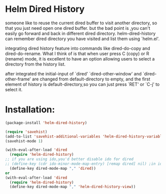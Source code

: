 * Helm Dired History
[[http://melpa.org/#/helm-dired-history][http://melpa.org/packages/helm-dired-history-badge.svg]]

someone like to reuse the current dired buffer to visit another
directory, so that you just need open one dired buffer. but the bad
point is ,you can't easily go forward and back in different dired
directory. helm-dired-history can remember dired directory you have
visited and list them using `helm.el'.

integrating dired history feature into commands like dired-do-copy and
dired-do-rename. What I think of is that when user press C (copy) or R
(rename) mode, it is excellent to have an option allowing users to
select a directory from the history list.

after integrated the initial-input of `dired' `dired-other-window' and
`dired-other-frame' are changed from default-directory to empty, and
the first element of history is default-directory,so you can just
press `RET' or `C-j' to select it.




* Installation:
#+BEGIN_SRC emacs-lisp
  (package-install 'helm-dired-history)
#+END_SRC

#+BEGIN_SRC emacs-lisp
  (require 'savehist)
  (add-to-list 'savehist-additional-variables 'helm-dired-history-variable)
  (savehist-mode 1)

  (with-eval-after-load 'dired
    (require 'helm-dired-history)
  ;; if you are using ido,you'd better disable ido for dired
  ;; (define-key (cdr ido-minor-mode-map-entry) [remap dired] nil) ;in ido-setup-hook
    (define-key dired-mode-map "," 'dired))
  or
  (with-eval-after-load 'dired
    (require 'helm-dired-history)
    (define-key dired-mode-map "," 'helm-dired-history-view))
#+END_SRC

